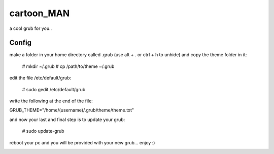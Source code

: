 cartoon_MAN
============

a cool grub for you..

Config
-------
make a folder in your home directory called .grub (use alt + . or ctrl + h to unhide) and copy the theme folder in it:

  # mkdir ~/.grub
  # cp /path/to/theme ~/.grub

edit the file /etc/default/grub:

  # sudo gedit /etc/default/grub

write the following at the end of the file:

GRUB_THEME="/home/(username)/.grub/theme/theme.txt"

and now your last and final step is to update your grub:

  # sudo update-grub

reboot your pc and you will be provided with your new grub... enjoy :)


.. image:: screen.jpg